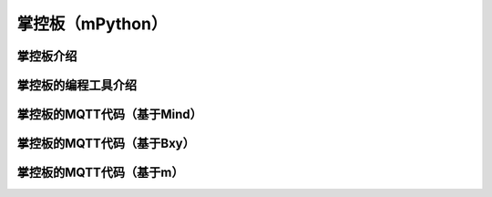 掌控板（mPython）
=========================


掌控板介绍
---------------



掌控板的编程工具介绍
----------------------------


掌控板的MQTT代码（基于Mind）
---------------------------------





掌控板的MQTT代码（基于Bxy）
---------------------------------




掌控板的MQTT代码（基于m）
---------------------------------

